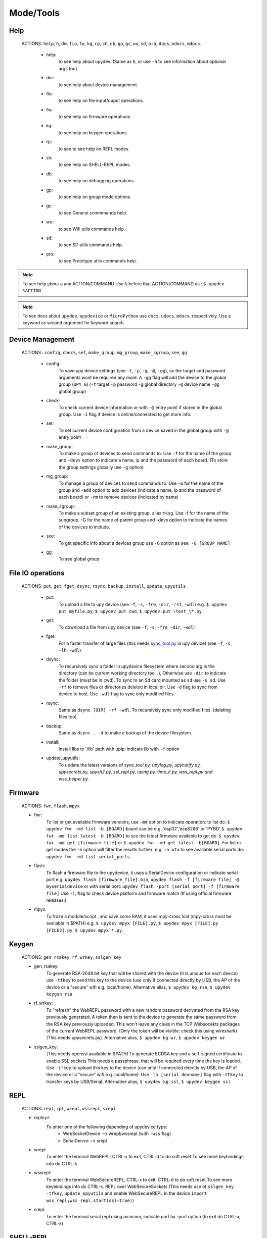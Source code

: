 Mode/Tools
==========



Help
----
  ACTIONS: ``help``, ``h``, ``dm``, ``fio``, ``fw``, ``kg``, ``rp``, ``sh``, ``db``, ``gp``, ``gc``, ``wu``, ``sd``, ``pro``, ``docs``, ``udocs``, ``mdocs``.

        - help:
              to see help about upydev. (Same as ``h``, or use ``-h`` to see information about optional args too)

        - dm:
              to see help about device management.

        - fio:
              to see help on file input/ouput operations.

        - fw:
              to see help on firmware operations.

        - kg:
              to see help on keygen operations.

        - rp:
              to see to see help on REPL modes.

        - sh:
              to see help on SHELL-REPL modes.

        - db:
              to see help on debugging operations.

        - gp:
              to see help on group mode options.

        - gc:
              to see General commmands help.

        - wu:
              to see Wifi utils commands help.

        - sd:
              to see SD utils commands help.

        - pro:
              to see Prototype utils commands help.

.. note::

          To see help about a any ACTION/COMMAND
          Use ``%`` before that ACTION/COMMAND as : ``$ upydev %ACTION``


.. note::

         To see docs about ``upydev``, ``upydevice`` or ``MicroPython`` use ``docs``, ``udocs``,
         ``mdocs``, respectively. Use a keyword as second argument for keyword search.



Device Management
-----------------

    ACTIONS : ``config``, ``check``, ``set``, ``make_group``, ``mg_group``, ``make_sgroup``, ``see``, ``gg``


      - config:
          To save upy device settings (see ``-t``, ``-p``, ``-g``, ``-@``, ``-gg``), so the target and password arguments wont be required any more. A ``-gg`` flag will add the device to the global group (``UPY_G``)
          (``-t`` target ``-p`` password ``-g`` global directory ``-@`` device name ``-gg`` global group)


      - check:
          To check current device information or with ``-@`` entry point if stored in the global group. Use ``-i`` flag if device is online/connected to get more info.

      - set:
          To set current device configuration from a device saved in the global group with ``-@`` entry point

      - make_group:
          To make a group of devices to send commands to. Use ``-f`` for the name of the group and ``-devs`` option to indicate a name, ip and the password of each board. (To store the group settings globally use ``-g`` option)

      - mg_group:
          To manage a group of devices to send commands to. Use ``-G`` for the name
          of the group and ``-add`` option to add devices (indicate a name, ip and the
          password of each board) or ``-rm`` to remove devices (indicated by name)

      - make_sgroup:
          To make a subset group of an existing group, alias ``mksg``.  Use -f for the name
          of the subgroup, -G for the name of parent group and -devs option to indicate the names
          of the devices to include.

      - see:
          To get specific info about a devices group use ``-G`` option as ``see -G [GROUP NAME]``

      - gg:
          To see global group



File IO operations
------------------

    ACTIONS: ``put``, ``get``, ``fget``, ``dsync``, ``rsync``, ``backup``, ``install``, ``update_upyutils``


      - put:
          To upload a file to upy device (see ``-f``, ``-s``, ``-fre``, ``-dir``, ``-rst``, ``-wdl``)
          e.g. ``$ upydev put myfile.py``, ``$ upydev put cwd``, ``$ upydev put \test_\*.py``

      - get:
          To download a file from upy device (see ``-f``, ``-s``, ``-fre``, ``-dir``, ``-wdl``)

      - fget:
          For a faster transfer of large files (this needs `sync_tool.py <https://upydev.readthedocs.io/en/latest/upyutilsinfo.html>`_ in upy device) (see ``-f``, ``-s``, ``-lh``, ``-wdl``)

      - dsync:
          To recursively sync a folder in upydevice filesystem
          where second arg is the directory (can be current working directory too ``.``),
          Otherwise use ``-dir`` to indicate the folder (must be in cwd).
          To sync to an Sd card mounted as ``sd`` use ``-s sd``.
          Use ``-rf`` to remove files or directories deleted in local dir.
          Use ``-d`` flag to sync from device to host.
          Use ``-wdl`` flag to sync only modified files.

      - rsync:
          Same as ``dsync [DIR] -rf -wdl``. To recursively sync only modified files. (deleting files too)

      - backup:
          Same as ``dsync . -d`` to make a backup of the device filesystem.

      - install:
          Install libs to '/lib' path with upip; indicate lib with ``-f`` option

      - update_upyutils:
          To update the latest versions of *sync_tool.py, upylog.py,
          upynotify.py, upysecrets.py, upysh2.py, ssl_repl.py, uping.py, time_it.py,
          wss_repl.py and wss_helper.py.*


Firmware
--------

    ACTIONS: ``fwr``, ``flash``, ``mpyx``


    - fwr:
        To list or get available firmware versions, use ``-md`` option to indicate operation:
        to list do: ``$ upydev fwr -md list -b [BOARD]`` board can be e.g. 'esp32','esp8266' or 'PYBD'
        ``$ upydev fwr -md list latest -b [BOARD]`` to see the latest firmware available
        to get do: ``$ upydev fwr -md get [firmware file]`` or ``$ upydev fwr -md get latest -b[BOARD]``. For list or get modes the ``-n`` option will filter the results further: e.g. ``-n ota``
        to see available serial ports do: ``upydev fwr -md list serial_ports``.

    - flash:
        To flash a firmware file to the upydevice, it uses a SerialDevice configuration or indicate serial port
        e.g. ``upydev flash [firmware_file].bin``, ``upydev flash -f [firmware file] -@ myserialdevice``
        or with serial port: ``upydev flash -port [serial port] -f [firmware file]``
        Use ``-i``, flag to check device platform and firmware match (If using official firmware releases.)

    - mpyx:
        To froze a module/script , and save some RAM, it uses mpy-cross tool (mpy-cross must be available in $PATH)
        e.g. ``$ upydev mpyx [FILE].py``,
        ``$ upydev mpyx [FILE].py [FILE2].py``,
        ``$ upydev mpyx *.py``.


Keygen
------


    ACTIONS: ``gen_rsakey``, ``rf_wrkey``, ``sslgen_key``


    - gen_rsakey:
        To generate RSA-2048 bit key that will be shared with the device
        (it is unique for each device) use ``-tfkey`` to send this key to the
        device (use only if connected directly by USB, the AP of the device or a
        "secure" wifi e.g. local/home). Alternative alias, ``$ upydev kg rsa``,
        ``$ upydev keygen rsa``

    - rf_wrkey:
        To "refresh" the WebREPL password with a new random password derivated from
        the RSA key previously generated. A token then is sent to the device to generate
        the same password from the RSA key previously uploaded. This won't leave
        any clues in the TCP Websocekts packages of the current WebREPL password.
        (Only the token will be visible; check this using wireshark)
        (This needs upysecrets.py).
        Alternative alias, ``$ upydev kg wr``, ``$ upydev keygen wr``

    - sslgen_key:
        (This needs openssl available in $PATH)
        To generate ECDSA key and a self-signed certificate to enable SSL sockets
        This needs a passphrase, that will be required every time the key is loaded.
        Use ``-tfkey`` to upload this key to the device
        (use only if connected directly by USB, the AP of the device or a
        "secure" wifi e.g. local/home).
        Use ``-to [serial devname]`` flag with ``-tfkey`` to transfer keys by USB/Serial.
        Alternative alias, ``$ upydev kg ssl``, ``$ upydev keygen ssl``


REPL
-----

    ACTIONS: ``repl``, ``rpl``, ``wrepl``, ``wssrepl``, ``srepl``

    - repl/rpl:
          To enter one of the following depending of upydevice type:
            * WebSocketDevice --> wrepl/wssrepl (with ``-wss`` flag)
            * SerialDeivce --> srepl

    - wrepl:
          To enter the terminal WebREPL; CTRL-x to exit, CTRL-d to do soft reset
          To see more keybindings info do CTRL-k

    - wssrepl:
          To enter the terminal WebSecureREPL; CTRL-x to exit, CTRL-d to do soft reset
          To see more keybindings info do CTRL-k. REPL over WebSecureSockets (This needs use of
          ``sslgen_key -tfkey``, ``update_upyutils`` and enable WebSecureREPL in the device
          ``import wss_repl;wss_repl.start(ssl=True)``)

    - srepl:
          To enter the terminal serial repl using picocom, indicate port by -port option
          (to exit do CTRL-a, CTRL-x)



SHELL-REPL
----------

    ACTIONS: ``shell``, ``shl``, ``ssl_wrepl``, ``ssl``, ``sh_srepl``, ``shr``, ``wssl``, ``set_wss``, ``ble``, ``jupyterc``


    - shell/shl:
        To enter one of the following SHELL-REPLS depending of upydevice type.

        - WebSocketDevice --> ssl_wrepl/wssl (with ``-wss`` flag)
        - SerialDeivce --> sh_repl/shr
        - BleDevice --> ble

      e.g. ``$ upydev shl``, ``$ upydev shl@mydevice``

      It has autocompletion on TAB for available devices.

    - ssl_wrepl:
          To enter the terminal SSLWebREPL a E2EE wrepl/shell terminal over SSL sockets;
          CTRL-x to exit, CTRL-u to toggle encryption mode (enabled by default)
          To see more keybindings info do CTRL-k. By default resets after exit,
          use ``-rkey`` option to refresh the WebREPL password with a new random password,
          after exit.This passowrd will be stored in the working directory or in global directory with
          ``-g`` option. (This mode needs *ssl_repl.py, upysecrets.py* for ``-rfkey``)

          Use ``-nem`` option to use just WebREPL (websockets without encryption for esp8266)
          Use ``-zt [HOST ZEROTIER IP/BRIDGE IP]`` option to for devices connected through zerotier network.
          (this can be avoided adding the ``-zt [HOST ZEROTIER IP/BRIDGE IP]`` option when configuring a device)

    - ssl:
          Alias of ``ssl_wrepl``. To access ssl_wrepl in a 'ssh' style command to be used like e.g.:
          ``$ upydev ssl@192.168.1.42`` or if a device is stored in the global group called ``UPY_G``
          the device can be accessed as ``$ upydev ssl@foo_device``

    - sh_srepl:
          To enter the serial terminal SHELL-REPL; CTRL-x to exit,
          To see more keybindings info do CTRL-k.
          By default resets after exit.

          To access without previous configuration: ``$ upydev sh_srepl -port [serial port] -b [baudrate]``
          (default baudrate is 115200)

          To access with previous configuration.
          > ``sh_srepl`` (if device configured in current working directory)
          > ``sh_srepl -@ foo_device`` (if ``foo_device`` is configured in global group ``UPY_G``)

    - shr:
          Alias of ``sh_srepl``
          To access the serial terminal SHELL-REPL in a 'ssh' style command to be used like e.g.:
          ``$ upydev shr@/dev/tty.usbmodem3370377430372`` or if a device is stored in the global group called ``UPY_G``
          The device can be accessed as ``$ upydev shr@foo_device`` (if ``foo_device`` is configured in global group ``UPY_G``)

    - wssl:
          To access ``ssl_wrepl`` if WebSecureREPL is enabled in a 'ssh' style command to be used like e.g.:
          ``$ upydev wssl@192.168.1.42`` or if a device is stored in a global group called ``UPY_G``
          the device can be accessed as ``$ upydev wssl@foo_device`` (if ``foo_device`` is configured in global group ``UPY_G``)

    - set_wss:
          To toggle between WebSecureREPL and WebREPL, to enable WebSecureREPL do ``$ upydev set_wss``, to disable ``$ upydev set_wss -wss``

    - ble:
          To access the terminal BleSHELL-REPL (if BleREPL enabled) in a 'ssh' style command to be used like e.g.:
          ``$ upydev ble@[UUID]``` or if a device is stored in a global group called ``UPY_G``
          The device can be accessed as ``$ upydev ble@foo_device`` (if ``foo_device`` is configured in global group ``UPY_G``)

    - jupyterc:
          To run MicroPython upydevice kernel for jupyter console, CTRL-D to exit,
          %%lsmagic to see magic commands and how to connect to a
          device either WebREPL (%%websocketconnect) or Serial connection (%%serialconnect).
          Hit tab to autcomplete magic commands, and MicroPython/Python code.
          (This needs jupyter and MicroPython upydevice kernel to be installed)


Debugging
---------


    ACTIONS: ``ping``, ``probe``, ``scan``, ``run``, ``timeit``, ``diagnose``, ``errlog``, ``stream_test``, ``sysctl``, ``log``, ``debug``, ``pytest-setup``, ``pytest``

       - ping:
              pings the target to see if it is reachable, CTRL-C to stop

       - probe:
              To test if a device is reachable, use ``-gg`` flag for global group and ``-devs``
              to filter which ones.
       - scan:
              To scan for devices, use with ``-sr`` for serial, ``-nt`` for network, or -bl for bluetooth low energy,
              if no flag provided it will do all three scans.

       - run :
              Same as ``import [SCRIPT]``, where ``[SCRIPT]`` is indicated as second argument or by ``-f`` option
              (script must be in upydevice or in sd card indicated by ``-s`` option
              and the sd card must be already mounted as 'sd').
              *Supports CTRL-C to stop the execution and exits nicely.*
              e.g. ``$ upydev run myscript.py``

       - timeit:
                To measure execution time of a module/script indicated as second argument or by ``-f`` option
                This is an implementation of https://github.com/peterhinch/micropython-samples/tree/master/timed_function
                e.g. ``$ upydev timeit myscript.py``

       - diagnose:
                To make a diagnostic test of the device (sends useful to commands
                to get device state info), to save report to file see ``-rep``, use ``-n`` to save
                the report with a custom name (automatic name is "upyd_ID_DATETIME.txt")
                Use ``-md local`` option if connected to esp AP.

       - errlog:
                If 'error.log' is present in the upydevice, this shows the content
                same as ``$ upydev "cat('error.log')"``, if 'error.log' in sd use ``-s sd``

       - stream_test:
                To test download speed (from device to host). Default test is 10 MB of
                random bytes are sent in chunks of 20 kB and received in chunks of 32 kB.
                To change test parameters use ``-chunk_tx``, ``-chunk_rx``, and ``-total_size``.

       - sysctl :
                To start/stop a script without following the output. To follow initiate
                wrepl/srepl as normal, and exit with CTRL-x (webrepl) or CTRL-A,X (srepl)
                TO START: use ``-start`` [SCRIPT_NAME], TO STOP: use ``-stop`` [SCRIPT_NAME]

       - log:
              To log the output of a upydevice script, indicate script with ``-f`` option, and
              the sys.stdout log level and file log level with ``-dslev`` and ``-dflev`` (defaults
              are debug for sys.stdout and error for file). To log in background use -daemon
              option, then the log will be redirected to a file with level ``-dslev``.
              To stop the 'daemon' log mode use -stopd and indicate script with ``-f`` option.
              'Normal' file log and 'Daemon' file log are under .upydev_logs folder in $HOME
              directory, named after the name of the script. To follow an on going 'daemon'
              mode log, use ``-follow`` option and indicate the script with ``-f`` option.

       - debug:
              To execute a local script line by line in the target upydevice, use ``-f`` option
              to indicate the file. To enter next line press ENTER, to finish PRESS C
              then ENTER. To break a while loop do CTRL+C.

       - pytest-setup:
              To set ``pytest.ini`` and ``conftest.py`` in current working directory to enable selection
              of specific device with ``-@`` entry point.

       - pytest:
              To run upydevice test with pytest, do ``$ upydev pytest-setup`` first.
              e.g. ``$ upydev pytest mydevicetest.py``


Group Mode
----------

    OPTIONS: ``-G``, ``-GP``


    To send a command to multiple devices in a group (made with make_group command)

    To target specific devices within a group add -devs option as -devs [DEV NAME] [DEV NAME] ...

.. note::
    *upydev will use local working directory  group configuration unless it does
    not find any or manually indicated with -g option*



COMMAND MODE OPTION:
    -G :
      ``$ upydev ACTION -G GROUPNAME [opts]`` or ``$ upydev ACTION -gg [opts]`` for global group.
      This sends the command to one device at a time

    -GP:
      ``$ upydev ACTION -GP GROUPNAME [opts]`` or ``$ upydev ACTION -ggp [opts]`` for global group.
      For parallel/non-blocking command execution using multiprocessing
